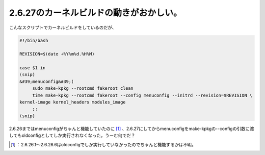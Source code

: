 ﻿2.6.27のカーネルビルドの動きがおかしい。
##############################################


こんなスクリプトでカーネルビルドをしているのだが、

.. code-block:: none

   #!/bin/bash
   
   REVISION=$(date +%Y%m%d.%H%M)
   
   case $1 in
   (snip)
   &#39;menuconfig&#39;)
   	sudo make-kpkg --rootcmd fakeroot clean
   	time make-kpkg --rootcmd fakeroot --config menuconfig --initrd --revision=$REVISION \
   kernel-image kernel_headers modules_image
   	;;
   (snip)


2.6.26まではmenuconfigがちゃんと機能していたのに [#]_ 、2.6.27にしてからmenuconfigをmake-kpkgの--configの引数に渡してもoldconfigとしてしか実行されなくなった。うーむ何でだ？



.. [#] ：2.6.26.1～2.6.26.6はoldconfigでしか実行していなかったのでちゃんと機能するかは不明。



.. author:: mkouhei
.. categories:: Debian, Unix/Linux, 
.. tags::
.. comments::


